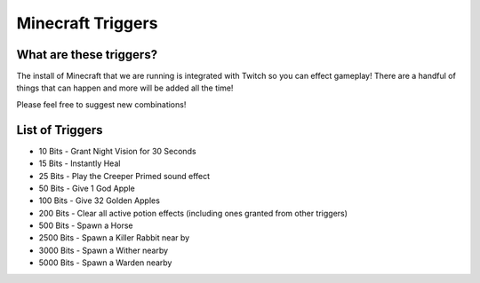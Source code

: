 Minecraft Triggers
==================

What are these triggers?
------------------------

The install of Minecraft that we are running is integrated with Twitch so you can effect gameplay! There are a handful of things that can happen and more will be added all the time!

Please feel free to suggest new combinations!

List of Triggers
--------------------

- 10 Bits - Grant Night Vision for 30 Seconds
- 15 Bits - Instantly Heal
- 25 Bits - Play the Creeper Primed sound effect
- 50 Bits - Give 1 God Apple
- 100 Bits - Give 32 Golden Apples
- 200 Bits - Clear all active potion effects (including ones granted from other triggers)
- 500 Bits - Spawn a Horse
- 2500 Bits - Spawn a Killer Rabbit near by
- 3000 Bits - Spawn a Wither nearby
- 5000 Bits - Spawn a Warden nearby

